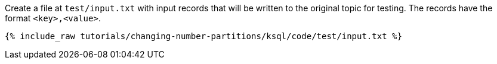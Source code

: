 Create a file at `test/input.txt` with input records that will be written to the original topic for testing. The records have the format `<key>,<value>`.

+++++
<pre class="snippet"><code class="json">{% include_raw tutorials/changing-number-partitions/ksql/code/test/input.txt %}</code></pre>
+++++
